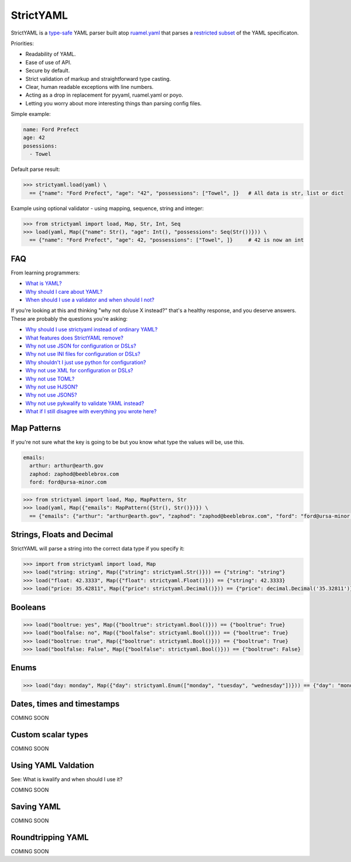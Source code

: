 StrictYAML
==========

StrictYAML is a `type-safe <https://en.wikipedia.org/wiki/Type_safety>`_ YAML parser
built atop `ruamel.yaml <https://github.com/crdoconnor/strictyaml/blob/master/FAQ.rst#why-is-strictyaml-built-on-ruamelyaml>`_ that parses a
`restricted subset <https://github.com/crdoconnor/strictyaml/blob/master/FAQ.rst#what-features-does-strictyaml-remove>`_
of the YAML specificaton.

Priorities:

* Readability of YAML.
* Ease of use of API.
* Secure by default.
* Strict validation of markup and straightforward type casting.
* Clear, human readable exceptions with line numbers.
* Acting as a drop in replacement for pyyaml, ruamel.yaml or poyo.
* Letting you worry about more interesting things than parsing config files.

Simple example:

.. code-block:: yaml

  name: Ford Prefect
  age: 42
  posessions:
    - Towel

Default parse result:

.. code-block:: python

   >>> strictyaml.load(yaml) \
     == {"name": "Ford Prefect", "age": "42", "possessions": ["Towel", ]}   # All data is str, list or dict

Example using optional validator - using mapping, sequence, string and integer:

.. code-block:: python

   >>> from strictyaml import load, Map, Str, Int, Seq
   >>> load(yaml, Map({"name": Str(), "age": Int(), "possessions": Seq(Str())})) \
     == {"name": "Ford Prefect", "age": 42, "possessions": ["Towel", ]}     # 42 is now an int




FAQ
---

From learning programmers:

* `What is YAML? <https://github.com/crdoconnor/strictyaml/blob/master/FAQ.rst#what-is-yaml>`_
* `Why should I care about YAML? <https://github.com/crdoconnor/strictyaml/blob/master/FAQ.rst#why-should-i-care-about-yaml>`_
* `When should I use a validator and when should I not? <https://github.com/crdoconnor/strictyaml/blob/master/FAQ.rst#when-should-i-use-a-validator-and-when-should-i-not>`_

If you're looking at this and thinking "why not do/use X instead?" that's a healthy response, and you deserve answers. These are probably the questions you're asking:


* `Why should I use strictyaml instead of ordinary YAML? <https://github.com/crdoconnor/strictyaml/blob/master/FAQ.rst#why-should-i-use-strictyaml-instead-of-ordinary-YAML>`_
* `What features does StrictYAML remove? <https://github.com/crdoconnor/strictyaml/blob/master/FAQ.rst#what-features-does-strictyaml-remove>`_
* `Why not use JSON for configuration or DSLs? <https://github.com/crdoconnor/strictyaml/blob/master/FAQ.rst#why-not-use-json-for-configuration-or-dsls>`_
* `Why not use INI files for configuration or DSLs? <https://github.com/crdoconnor/strictyaml/blob/master/FAQ.rst#why-not-use-ini-files-for-configuration-or-dsls>`_
* `Why shouldn't I just use python for configuration? <https://github.com/crdoconnor/strictyaml/blob/master/FAQ.rst#why-shouldnt-i-just-use-python-for-configuration>`_
* `Why not use XML for configuration or DSLs? <https://github.com/crdoconnor/strictyaml/blob/master/FAQ.rst#why-not-use-xml-for-configuration-or-dsls>`_
* `Why not use TOML? <https://github.com/crdoconnor/strictyaml/blob/master/FAQ.rst#why-not-use-toml>`_
* `Why not use HJSON? <https://github.com/crdoconnor/strictyaml/blob/master/FAQ.rst#why-not-use-hjson>`_
* `Why not use JSON5? <https://github.com/crdoconnor/strictyaml/blob/master/FAQ.rst#why-not-use-json5>`_
* `Why not use pykwalify to validate YAML instead? <https://github.com/crdoconnor/strictyaml/blob/master/FAQ.rst#why-not-use-pykwalify-to-validate-yaml-instead>`_
* `What if I still disagree with everything you wrote here? <https://github.com/crdoconnor/strictyaml/blob/master/FAQ.rst#what-if-i-still-disagree-with-everything-you-wrote-here>`_


Map Patterns
------------

If you're not sure what the key is going to be but you know what type the values will be, use this.

.. code-block:: yaml

  emails:
    arthur: arthur@earth.gov
    zaphod: zaphod@beeblebrox.com
    ford: ford@ursa-minor.com

.. code-block:: python

   >>> from strictyaml import load, Map, MapPattern, Str
   >>> load(yaml, Map({"emails": MapPattern({Str(), Str()})}) \
     == {"emails": {"arthur": "arthur@earth.gov", "zaphod": "zaphod@beeblebrox.com", "ford": "ford@ursa-minor.com"}}


Strings, Floats and Decimal
---------------------------

StrictYAML will parse a string into the correct data type if you specify it:

.. code-block:: python

  >>> import from strictyaml import load, Map
  >>> load("string: string", Map({"string": strictyaml.Str()})) == {"string": "string"}
  >>> load("float: 42.3333", Map({"float": strictyaml.Float()})) == {"string": 42.3333}
  >>> load("price: 35.42811", Map({"price": strictyaml.Decimal()})) == {"price": decimal.Decimal('35.32811')}

Booleans
--------

.. code-block:: python

  >>> load("booltrue: yes", Map({"booltrue": strictyaml.Bool()})) == {"booltrue": True}
  >>> load("boolfalse: no", Map({"boolfalse": strictyaml.Bool()})) == {"booltrue": True}
  >>> load("booltrue: true", Map({"booltrue": strictyaml.Bool()})) == {"booltrue": True}
  >>> load("boolfalse: False", Map({"boolfalse": strictyaml.Bool()})) == {"booltrue": False}


Enums
-----

.. code-block:: python

  >>> load("day: monday", Map({"day": strictyaml.Enum(["monday", "tuesday", "wednesday"])})) == {"day": "monday"}


Dates, times and timestamps
---------------------------

COMING SOON

Custom scalar types
-------------------

COMING SOON


Using YAML Valdation
--------------------

See: What is kwalify and when should I use it?

COMING SOON


Saving YAML
-----------

COMING SOON

Roundtripping YAML
------------------

COMING SOON
